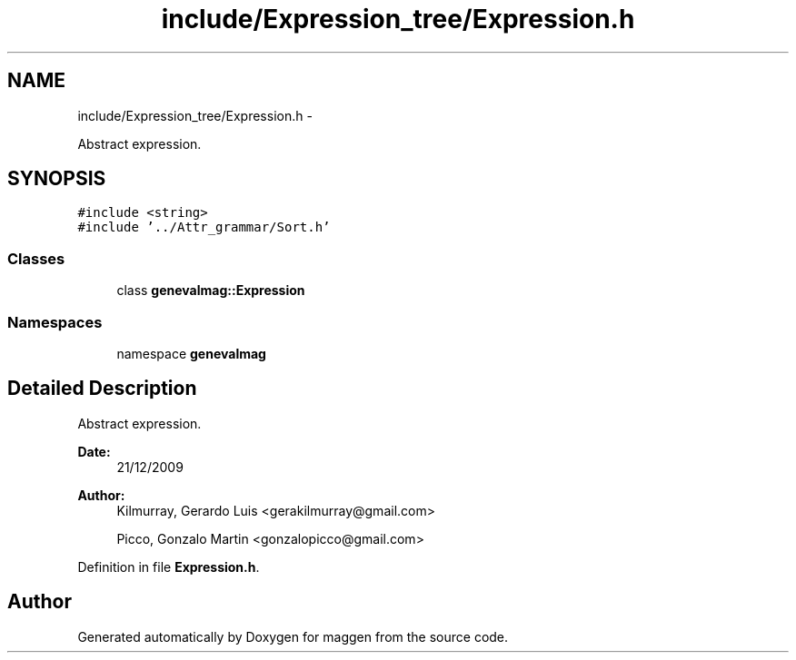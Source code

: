 .TH "include/Expression_tree/Expression.h" 3 "4 Sep 2010" "Version 1.0" "maggen" \" -*- nroff -*-
.ad l
.nh
.SH NAME
include/Expression_tree/Expression.h \- 
.PP
Abstract expression.  

.SH SYNOPSIS
.br
.PP
\fC#include <string>\fP
.br
\fC#include '../Attr_grammar/Sort.h'\fP
.br

.SS "Classes"

.in +1c
.ti -1c
.RI "class \fBgenevalmag::Expression\fP"
.br
.in -1c
.SS "Namespaces"

.in +1c
.ti -1c
.RI "namespace \fBgenevalmag\fP"
.br
.in -1c
.SH "Detailed Description"
.PP 
Abstract expression. 

\fBDate:\fP
.RS 4
21/12/2009 
.RE
.PP
\fBAuthor:\fP
.RS 4
Kilmurray, Gerardo Luis <gerakilmurray@gmail.com> 
.PP
Picco, Gonzalo Martin <gonzalopicco@gmail.com> 
.RE
.PP

.PP
Definition in file \fBExpression.h\fP.
.SH "Author"
.PP 
Generated automatically by Doxygen for maggen from the source code.
